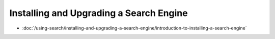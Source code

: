 Installing and Upgrading a Search Engine
========================================

-  :doc:`/using-search/installing-and-upgrading-a-search-engine/introduction-to-installing-a-search-engine`